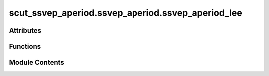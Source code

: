 scut_ssvep_aperiod.ssvep_aperiod.ssvep_aperiod_lee
==================================================

.. py:module:: scut_ssvep_aperiod.ssvep_aperiod.ssvep_aperiod_lee


Attributes
----------

.. autoapisummary::

   scut_ssvep_aperiod.ssvep_aperiod.ssvep_aperiod_lee.form_path_lee


Functions
---------

.. autoapisummary::

   scut_ssvep_aperiod.ssvep_aperiod.ssvep_aperiod_lee.ssvep_classify


Module Contents
---------------

.. py:function:: ssvep_classify(form_path, info_path, pro_ica=True, filter_para=None, reconstruct_=False, reconstruct_type=0, classify_method='cca', psda_type='snr_hqy', freq_range=None)

   
   Classifies SSVEP data using different classification methods and preprocessing options.

   :param form_path: Path to the form file, which contains subject information (subject_id, root_directory, file_name).
   :type form_path: str
   :param info_path: Path to the information file (e.g., .mat file) needed for data loading.
   :type info_path: str
   :param pro_ica: Whether to apply ICA preprocessing. Defaults to True.
   :type pro_ica: bool, optional
   :param filter_para: Parameters for filtering [low_freq, high_freq]. Defaults to None (no filtering).
   :type filter_para: list or None, optional
   :param reconstruct_: Whether to apply reconstruction. Defaults to False.
   :type reconstruct_: bool, optional
   :param reconstruct_type: Type of reconstruction to apply. Defaults to 0.
                            0: With original phase.
                            2: With zero phase.
   :type reconstruct_type: int, optional
   :param classify_method: Classification method to use. Options are:
                           - "psda"
                           - "cca"
                           - "fbcca"
                           - "trca"
                           - "tdca"
                           Defaults to "cca".
   :type classify_method: str, optional
   :param psda_type: Type of PSDA (only applicable when `classify_method` is "psda"). Options are:
                     - "snr_hqy_ave_re"
                     - "snr_hqy"
                     - "snr_hqy_ave_get"
   :type psda_type: str, optional
   :param freq_range: Frequency range for analysis. Defaults to None.
   :type freq_range: list or None, optional

   :returns: Array of classification accuracies for each subject.
   :rtype: np.ndarray















   ..
       !! processed by numpydoc !!

.. py:data:: form_path_lee
   :value: 'D:\\data\\ssvep_dataset\\MNE-lee2019-ssvep-data\\ssvep_lee_sub_info.xlsx'


